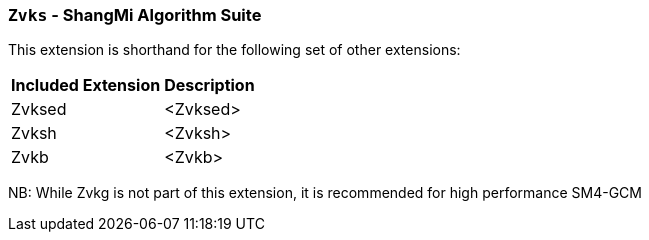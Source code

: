 [[zvks,Zvks]]
=== `Zvks` - ShangMi Algorithm Suite

This extension is shorthand for the following set of other extensions:

[%autowidth]
[%header,cols="^2,4"]
|===
|Included Extension
|Description


| Zvksed  | <Zvksed>
| Zvksh   | <Zvksh>
| Zvkb    | <Zvkb>
|===

NB: While Zvkg is not part of this extension, it is recommended for high performance SM4-GCM